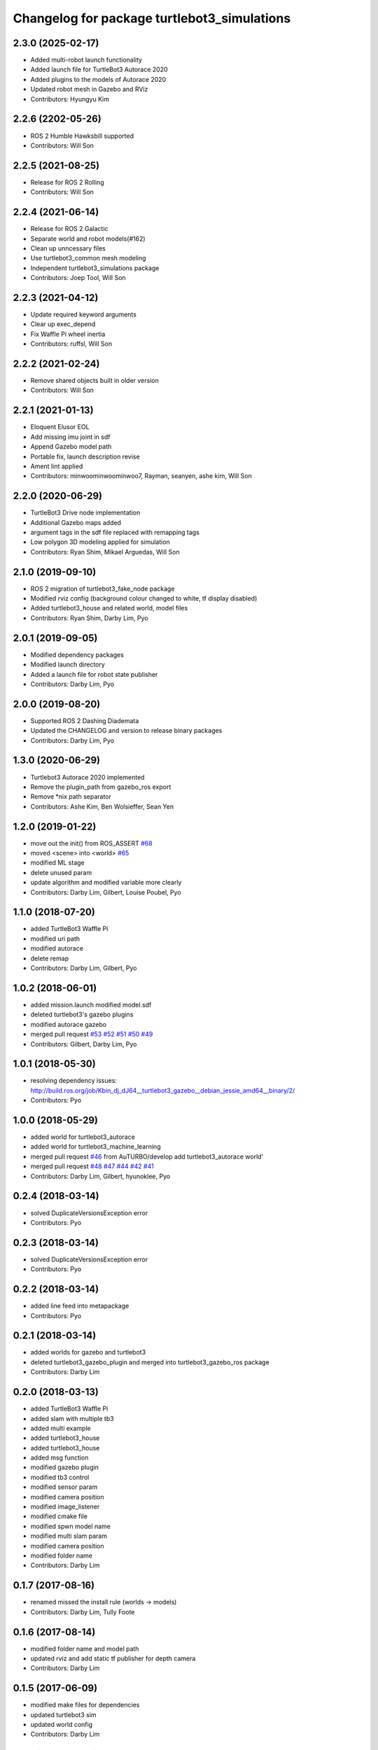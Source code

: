 ^^^^^^^^^^^^^^^^^^^^^^^^^^^^^^^^^^^^^^^^^^^^
Changelog for package turtlebot3_simulations
^^^^^^^^^^^^^^^^^^^^^^^^^^^^^^^^^^^^^^^^^^^^

2.3.0 (2025-02-17)
------------------
* Added multi-robot launch functionality
* Added launch file for TurtleBot3 Autorace 2020
* Added plugins to the models of Autorace 2020
* Updated robot mesh in Gazebo and RViz
* Contributors: Hyungyu Kim

2.2.6 (2202-05-26)
------------------
* ROS 2 Humble Hawksbill supported
* Contributors: Will Son

2.2.5 (2021-08-25)
------------------
* Release for ROS 2 Rolling
* Contributors: Will Son

2.2.4 (2021-06-14)
------------------
* Release for ROS 2 Galactic
* Separate world and robot models(#162)
* Clean up unncessary files
* Use turtlebot3_common mesh modeling
* Independent turtlebot3_simulations package
* Contributors: Joep Tool, Will Son

2.2.3 (2021-04-12)
------------------
* Update required keyword arguments
* Clear up exec_depend
* Fix Waffle Pi wheel inertia
* Contributors: ruffsl, Will Son

2.2.2 (2021-02-24)
------------------
* Remove shared objects built in older version
* Contributors: Will Son

2.2.1 (2021-01-13)
------------------
* Eloquent Elusor EOL
* Add missing imu joint in sdf
* Append Gazebo model path
* Portable fix, launch description revise
* Ament lint applied
* Contributors: minwoominwoominwoo7, Rayman, seanyen, ashe kim, Will Son

2.2.0 (2020-06-29)
------------------
* TurtleBot3 Drive node implementation
* Additional Gazebo maps added
* argument tags in the sdf file replaced with remapping tags
* Low polygon 3D modeling applied for simulation
* Contributors: Ryan Shim, Mikael Arguedas, Will Son

2.1.0 (2019-09-10)
------------------
* ROS 2 migration of turtlebot3_fake_node package
* Modified rviz config (background colour changed to white, tf display disabled)
* Added turtlebot3_house and related world, model files
* Contributors: Ryan Shim, Darby Lim, Pyo

2.0.1 (2019-09-05)
------------------
* Modified dependency packages
* Modified launch directory
* Added a launch file for robot state publisher
* Contributors: Darby Lim, Pyo

2.0.0 (2019-08-20)
------------------
* Supported ROS 2 Dashing Diademata
* Updated the CHANGELOG and version to release binary packages
* Contributors: Darby Lim, Pyo

1.3.0 (2020-06-29)
------------------
* Turtlebot3 Autorace 2020 implemented
* Remove the plugin_path from gazebo_ros export
* Remove *nix path separator
* Contributors: Ashe Kim, Ben Wolsieffer, Sean Yen

1.2.0 (2019-01-22)
------------------
* move out the init() from ROS_ASSERT `#68 <https://github.com/ROBOTIS-GIT/turtlebot3_simulations/issues/68>`_
* moved <scene> into <world> `#65 <https://github.com/ROBOTIS-GIT/turtlebot3_simulations/issues/65>`_
* modified ML stage
* delete unused param
* update algorithm and modified variable more clearly
* Contributors: Darby Lim, Gilbert, Louise Poubel, Pyo

1.1.0 (2018-07-20)
------------------
* added TurtleBot3 Waffle Pi
* modified uri path
* modified autorace
* delete remap
* Contributors: Darby Lim, Gilbert, Pyo

1.0.2 (2018-06-01)
------------------
* added mission.launch modified model.sdf
* deleted turtlebot3's gazebo plugins
* modified autorace gazebo
* merged pull request `#53 <https://github.com/ROBOTIS-GIT/turtlebot3_simulations/issues/53>`_ `#52 <https://github.com/ROBOTIS-GIT/turtlebot3_simulations/issues/52>`_ `#51 <https://github.com/ROBOTIS-GIT/turtlebot3_simulations/issues/51>`_ `#50 <https://github.com/ROBOTIS-GIT/turtlebot3_simulations/issues/50>`_ `#49 <https://github.com/ROBOTIS-GIT/turtlebot3_simulations/issues/49>`_
* Contributors: Gilbert, Darby Lim, Pyo

1.0.1 (2018-05-30)
------------------
* resolving dependency issues:
  http://build.ros.org/job/Kbin_dj_dJ64__turtlebot3_gazebo__debian_jessie_amd64__binary/2/
* Contributors: Pyo

1.0.0 (2018-05-29)
------------------
* added world for turtlebot3_autorace
* added world for turtlebot3_machine_learning
* merged pull request `#46 <https://github.com/ROBOTIS-GIT/turtlebot3_simulations/issues/46>`_ from AuTURBO/develop
  add turtlebot3_autorace world'
* merged pull request `#48 <https://github.com/ROBOTIS-GIT/turtlebot3_simulations/issues/48>`_ `#47 <https://github.com/ROBOTIS-GIT/turtlebot3_simulations/issues/47>`_ `#44 <https://github.com/ROBOTIS-GIT/turtlebot3_simulations/issues/44>`_ `#42 <https://github.com/ROBOTIS-GIT/turtlebot3_simulations/issues/42>`_ `#41 <https://github.com/ROBOTIS-GIT/turtlebot3_simulations/issues/41>`_
* Contributors: Darby Lim, Gilbert, hyunoklee, Pyo

0.2.4 (2018-03-14)
------------------
* solved DuplicateVersionsException error
* Contributors: Pyo

0.2.3 (2018-03-14)
------------------
* solved DuplicateVersionsException error
* Contributors: Pyo

0.2.2 (2018-03-14)
------------------
* added line feed into metapackage
* Contributors: Pyo

0.2.1 (2018-03-14)
------------------
* added worlds for gazebo and turtlebot3
* deleted turtlebot3_gazebo_plugin and merged into turtlebot3_gazebo_ros package
* Contributors: Darby Lim

0.2.0 (2018-03-13)
------------------
* added TurtleBot3 Waffle Pi
* added slam with multiple tb3
* added multi example
* added turtlebot3_house
* added turtlebot3_house
* added msg function
* modified gazebo plugin
* modified tb3 control
* modified sensor param
* modified camera position
* modified image_listener
* modified cmake file
* modified spwn model name
* modified multi slam param
* modified camera position
* modified folder name
* Contributors: Darby Lim

0.1.7 (2017-08-16)
------------------
* renamed missed the install rule (worlds -> models)
* Contributors: Darby Lim, Tully Foote

0.1.6 (2017-08-14)
------------------
* modified folder name and model path
* updated rviz and add static tf publisher for depth camera
* Contributors: Darby Lim

0.1.5 (2017-06-09)
------------------
* modified make files for dependencies
* updated turtlebot3 sim
* updated world config
* Contributors: Darby Lim

0.1.4 (2017-05-23)
------------------
* added as new meta-packages and version update (0.1.4)
* Contributors: Darby Lim, Pyo
